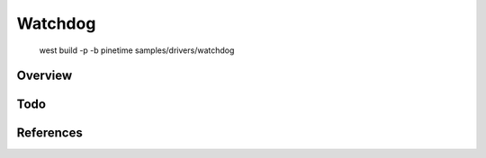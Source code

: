 Watchdog 
########


      west build -p -b pinetime samples/drivers/watchdog




Overview
********




Todo
****

References
**********

